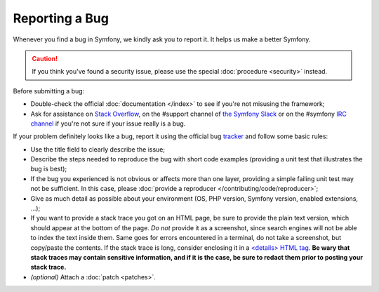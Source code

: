 Reporting a Bug
===============

Whenever you find a bug in Symfony, we kindly ask you to report it. It helps
us make a better Symfony.

.. caution::

    If you think you've found a security issue, please use the special
    :doc:`procedure <security>` instead.

Before submitting a bug:

* Double-check the official :doc:`documentation </index>` to see if you're not misusing the
  framework;

* Ask for assistance on `Stack Overflow`_, on the #support channel of
  `the Symfony Slack`_ or on the #symfony `IRC channel`_ if you're not sure if
  your issue really is a bug.

If your problem definitely looks like a bug, report it using the official bug
`tracker`_ and follow some basic rules:

* Use the title field to clearly describe the issue;

* Describe the steps needed to reproduce the bug with short code examples
  (providing a unit test that illustrates the bug is best);

* If the bug you experienced is not obvious or affects more than one layer,
  providing a simple failing unit test may not be sufficient. In this case,
  please :doc:`provide a reproducer </contributing/code/reproducer>`;

* Give as much detail as possible about your environment (OS, PHP version,
  Symfony version, enabled extensions, ...);

* If you want to provide a stack trace you got on an HTML page, be sure to
  provide the plain text version, which should appear at the bottom of the
  page. *Do not* provide it as a screenshot, since search engines will not be
  able to index the text inside them. Same goes for errors encountered in a
  terminal, do not take a screenshot, but copy/paste the contents. If
  the stack trace is long, consider enclosing it in a `<details> HTML tag`_.
  **Be wary that stack traces may contain sensitive information, and if it is
  the case, be sure to redact them prior to posting your stack trace.**

* *(optional)* Attach a :doc:`patch <patches>`.

.. _`Stack Overflow`: https://stackoverflow.com/questions/tagged/symfony
.. _IRC channel: https://symfony.com/irc
.. _the Symfony Slack: https://symfony.com/slack-invite
.. _tracker: https://github.com/symfony/symfony/issues
.. _Symfony Standard Edition: https://github.com/symfony/symfony-standard/
.. _<details> HTML tag: https://developer.mozilla.org/en-US/docs/Web/HTML/Element/details

.. ready: no
.. revision: 22e432a99